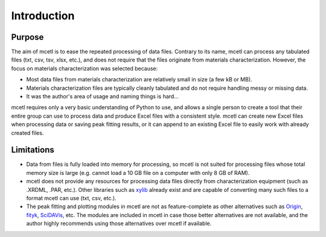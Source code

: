 ============
Introduction
============

Purpose
~~~~~~~

The aim of mcetl is to ease the repeated processing of data files. Contrary to its name, mcetl
can process any tabulated files (txt, csv, tsv, xlsx, etc.), and does not require that the files originate
from materials characterization. However, the focus on materials characterization was selected because:

* Most data files from materials characterization are relatively small in size (a few kB or MB).
* Materials characterization files are typically cleanly tabulated and do not require handling
  messy or missing data.
* It was the author's area of usage and naming things is hard...

mcetl requires only a very basic understanding of Python to use, and allows a single person to
create a tool that their entire group can use to process data and produce Excel files with a
consistent style. mcetl can create new Excel files when processing data or saving peak fitting
results, or it can append to an existing Excel file to easily work with already created files.

Limitations
~~~~~~~~~~~

* Data from files is fully loaded into memory for processing, so mcetl is not
  suited for processing files whose total memory size is large (e.g. cannot
  load a 10 GB file on a computer with only 8 GB of RAM).
* mcetl does not provide any resources for processing data files directly from
  characterization equipment (such as .XRDML, .PAR, etc.). Other libraries such
  as `xylib <https://github.com/wojdyr/xylib>`_ already exist and are capable of
  converting many such files to a format mcetl can use (txt, csv, etc.).
* The peak fitting and plotting modules in mcetl are not as feature-complete as
  other alternatives such as `Origin <https://originlab.com>`_,
  `fityk <https://fityk.nieto.pl>`_, `SciDAVis <https://sourceforge.net/projects/scidavis/>`_,
  etc. The modules are included in mcetl in case those better alternatives are not
  available, and the author highly recommends using those alternatives over mcetl if available.
